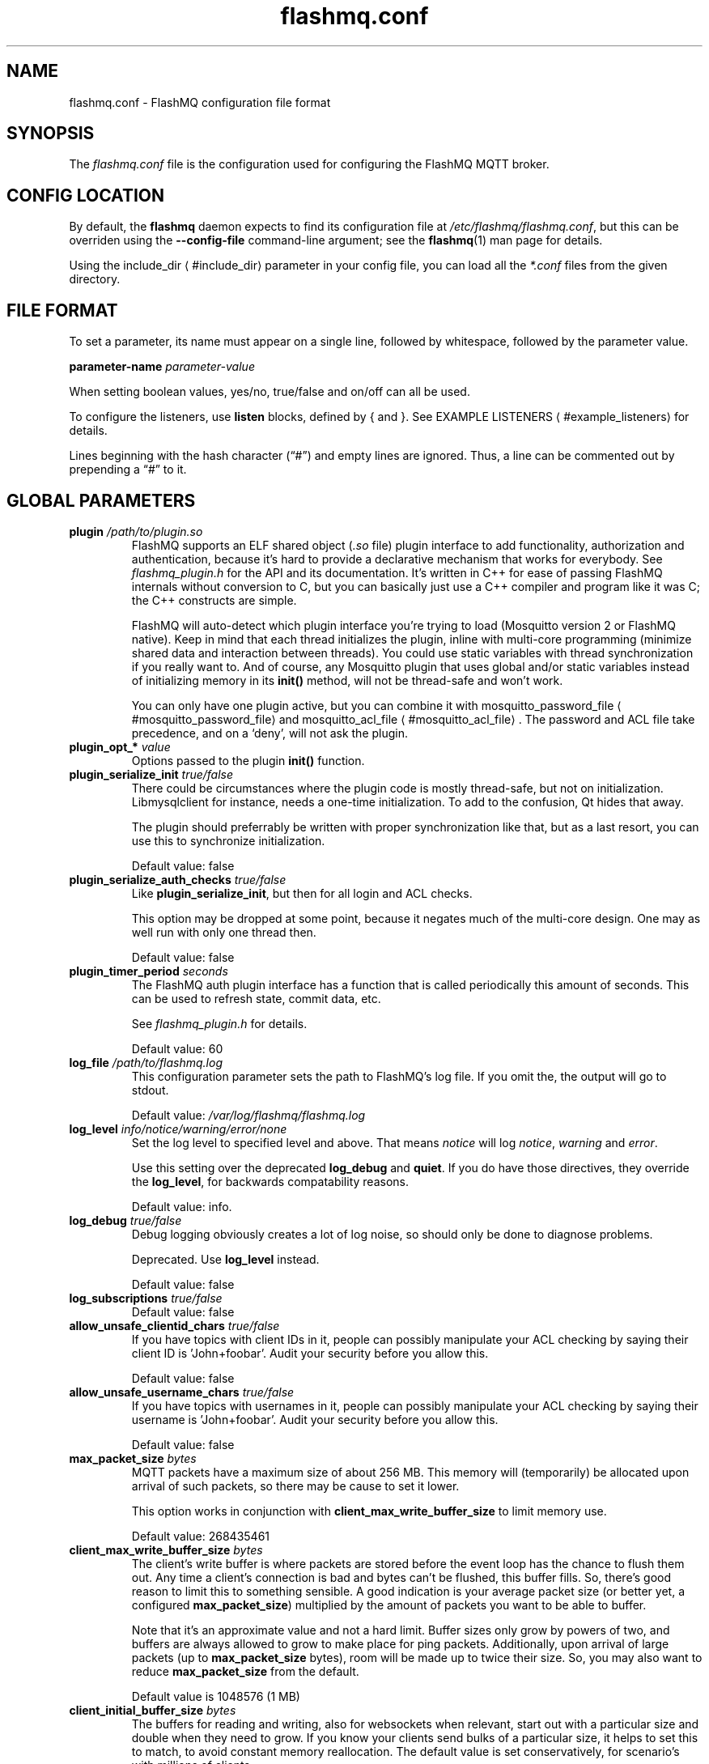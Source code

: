 '\" -*- coding: us-ascii -*-
.if \n(.g .ds T< \\FC
.if \n(.g .ds T> \\F[\n[.fam]]
.de URL
\\$2 \(la\\$1\(ra\\$3
..
.if \n(.g .mso www.tmac
.TH flashmq.conf 5 "11 May 2024" "" ""
.SH NAME
flashmq.conf \- FlashMQ configuration file format
.SH SYNOPSIS
The \*(T<\fIflashmq.conf\fR\*(T> file is the configuration used for configuring the FlashMQ MQTT broker.
.SH "CONFIG LOCATION"
By default, the \fBflashmq\fR daemon expects to find its configuration file at \*(T<\fI/etc/flashmq/flashmq.conf\fR\*(T>, but this can be overriden using the \*(T<\fB\-\-config\-file\fR\*(T> command-line argument; see the \fBflashmq\fR(1) man page for details.
.PP
Using the 
.URL #include_dir include_dir
parameter in your config file, you can load all the \*(T<\fI*.conf\fR\*(T> files from the given directory.
.SH "FILE FORMAT"
To set a parameter, its name must appear on a single line, followed by whitespace, followed by the parameter value.
.PP
\*(T<\fBparameter\-name\fR\*(T>
\fIparameter-value\fR
.PP
When setting boolean values, \*(T<yes/no\*(T>, \*(T<true/false\*(T> and \*(T<on/off\*(T> can all be used.
.PP
To configure the listeners, use \*(T<\fBlisten\fR\*(T> blocks, defined by \*(T<{\*(T> and \*(T<}\*(T>. See 
.URL #example_listeners "EXAMPLE LISTENERS"
for details.
.PP
Lines beginning with the hash character (\(lq\*(T<#\*(T>\(rq) and empty lines are ignored. Thus, a line can be commented out by prepending a \(lq\*(T<#\*(T>\(rq to it.
.SH "GLOBAL PARAMETERS"
.TP 
\*(T<\fBplugin\fR\*(T> \fI/path/to/plugin.so\fR 
FlashMQ supports an ELF shared object (\*(T<\fI.so\fR\*(T> file) plugin interface to add functionality, authorization and authentication, because it\(cqs hard to provide a declarative mechanism that works for everybody. See \*(T<\fIflashmq_plugin.h\fR\*(T> for the API and its documentation. It\(cqs written in C++ for ease of passing FlashMQ internals without conversion to C, but you can basically just use a C++ compiler and program like it was C; the C++ constructs are simple.

FlashMQ will auto-detect which plugin interface you\(cqre trying to load (Mosquitto version 2 or FlashMQ native). Keep in mind that each thread initializes the plugin, inline with multi-core programming (minimize shared data and interaction between threads). You could use static variables with thread synchronization if you really want to. And of course, any Mosquitto plugin that uses global and/or static variables instead of initializing memory in its \*(T<\fBinit()\fR\*(T> method, will not be thread-safe and won\(cqt work.

You can only have one plugin active, but you can combine it with 
.URL #mosquitto_password_file mosquitto_password_file
and 
.URL #mosquitto_acl_file mosquitto_acl_file
\&. The password and ACL file take precedence, and on a \(oqdeny\(cq, will not ask the plugin.
.TP 
\*(T<\fBplugin_opt_*\fR\*(T> \fIvalue\fR 
Options passed to the plugin \*(T<\fBinit()\fR\*(T> function.
.TP 
\*(T<\fBplugin_serialize_init\fR\*(T> \fItrue/false\fR 
There could be circumstances where the plugin code is mostly thread-safe, but not on initialization. Libmysqlclient for instance, needs a one-time initialization. To add to the confusion, Qt hides that away.

The plugin should preferrably be written with proper synchronization like that, but as a last resort, you can use this to synchronize initialization.

Default value: \*(T<false\*(T>
.TP 
\*(T<\fBplugin_serialize_auth_checks\fR\*(T> \fItrue/false\fR 
Like \*(T<\fBplugin_serialize_init\fR\*(T>, but then for all login and ACL checks.

This option may be dropped at some point, because it negates much of the multi-core design. One may as well run with only one thread then.

Default value: \*(T<false\*(T>
.TP 
\*(T<\fBplugin_timer_period\fR\*(T> \fIseconds\fR 
The FlashMQ auth plugin interface has a function that is called periodically this amount of seconds. This can be used to refresh state, commit data, etc.

See \*(T<\fIflashmq_plugin.h\fR\*(T> for details.

Default value: \*(T<60\*(T>
.TP 
\*(T<\fBlog_file\fR\*(T> \fI/path/to/flashmq.log\fR 
This configuration parameter sets the path to FlashMQ's log file. If you omit the, the output will go to stdout.

Default value: \*(T<\fI/var/log/flashmq/flashmq.log\fR\*(T>
.TP 
\*(T<\fBlog_level\fR\*(T> \fIinfo/notice/warning/error/none\fR 
Set the log level to specified level and above. That means \fInotice\fR will log \fInotice\fR, \fIwarning\fR and \fIerror\fR.

Use this setting over the deprecated \*(T<\fBlog_debug\fR\*(T> and \*(T<\fBquiet\fR\*(T>. If you do have those directives, they override the \*(T<\fBlog_level\fR\*(T>, for backwards compatability reasons.

Default value: \*(T<info\*(T>.
.TP 
\*(T<\fBlog_debug\fR\*(T> \fItrue/false\fR 
Debug logging obviously creates a lot of log noise, so should only be done to diagnose problems.

Deprecated. Use \*(T<\fBlog_level\fR\*(T> instead.

Default value: \*(T<false\*(T>
.TP 
\*(T<\fBlog_subscriptions\fR\*(T> \fItrue/false\fR 
Default value: \*(T<false\*(T>
.TP 
\*(T<\fBallow_unsafe_clientid_chars\fR\*(T> \fItrue/false\fR 
If you have topics with client IDs in it, people can possibly manipulate your ACL checking by saying their client ID is 'John+foobar'. Audit your security before you allow this.

Default value: \*(T<false\*(T>
.TP 
\*(T<\fBallow_unsafe_username_chars\fR\*(T> \fItrue/false\fR 
If you have topics with usernames in it, people can possibly manipulate your ACL checking by saying their username is 'John+foobar'. Audit your security before you allow this.

Default value: \*(T<false\*(T>
.TP 
\*(T<\fBmax_packet_size\fR\*(T> \fIbytes\fR 
MQTT packets have a maximum size of about 256 MB. This memory will (temporarily) be allocated upon arrival of such packets, so there may be cause to set it lower.

This option works in conjunction with \*(T<\fBclient_max_write_buffer_size\fR\*(T> to limit memory use.

Default value: \*(T<268435461\*(T>
.TP 
\*(T<\fBclient_max_write_buffer_size\fR\*(T> \fIbytes\fR 
The client's write buffer is where packets are stored before the event loop has the chance to flush them out. Any time a client's connection is bad and bytes can't be flushed, this buffer fills. So, there's good reason to limit this to something sensible. A good indication is your average packet size (or better yet, a configured \*(T<\fBmax_packet_size\fR\*(T>) multiplied by the amount of packets you want to be able to buffer.

Note that it's an approximate value and not a hard limit. Buffer sizes only grow by powers of two, and buffers are always allowed to grow to make place for ping packets. Additionally, upon arrival of large packets (up to \*(T<\fBmax_packet_size\fR\*(T> bytes), room will be made up to twice their size. So, you may also want to reduce \*(T<\fBmax_packet_size\fR\*(T> from the default.

Default value is \*(T<1048576\*(T> (1 MB)
.TP 
\*(T<\fBclient_initial_buffer_size\fR\*(T> \fIbytes\fR 
The buffers for reading and writing, also for websockets when relevant, start out with a particular size and double when they need to grow. If you know your clients send bulks of a particular size, it helps to set this to match, to avoid constant memory reallocation. The default value is set conservatively, for scenario's with millions of clients.

After buffers have grown, they are eventually reset to their original size when possible.

Also see \*(T<\fBclient_max_write_buffer_size\fR\*(T> and \*(T<\fBmax_packet_size\fR\*(T>.

Value must be a power of two.

Default value: \*(T<1024\*(T>
.TP 
\*(T<\fBmosquitto_password_file\fR\*(T> \fI/foo/bar/mosquitto_password_file\fR 
File with usernames and hashed+salted passwords as generated by Mosquitto's \fBmosquitto_passwd\fR.

Mosquitto up to version 1.6 uses the sha512 algorithm. Newer version use sha512-pbkdf2. Both are supported.
.TP 
\*(T<\fBmosquitto_acl_file\fR\*(T> \fI/foo/bar/mosquitto_acl_file\fR 
ACL (access control lists) for users, anonymous users and patterns expandable with %u (username) and %c (clientid). Format is Mosquitto's acl_file.
.TP 
\*(T<\fBallow_anonymous\fR\*(T> \fItrue/false\fR 
This option can be overriden on a per-listener basis; see 
.URL #listen__allow_anonymous listener.allow_anonymous
\&.

Default value: \*(T<false\*(T>
.TP 
\*(T<\fBzero_byte_username_is_anonymous\fR\*(T> \fItrue/false\fR 
The proper way to signal an anonymous client is by setting the 'username present' flag in the CONNECT packet to 0, which in MQTT3 also demands the absence of a password. However, there are also clients out there that set the 'username present' flag to 1 and then give an empty username. This is an undesirable situation, because it means there are two ways to identify an anonymous client.

Anonymous clients are not authenticated against a loaded plugin when \*(T<\fBallow_anonymous\fR\*(T> is true. With this option enabled, that means users with empty string as usernames also aren't.

With this option disabled, clients connecting with an empty username will be reject with 'bad username or password' as MQTT error code.

The default is to be unambigious, but this can be overridden with this option.

Default value: \*(T<false\*(T>
.TP 
\*(T<\fBrlimit_nofile\fR\*(T> \fInumber\fR 
The general Linux default of \*(T<1024\*(T> can be overridden. Note: \*(T<systemd\*(T> blocks you from setting it, so it needs to be set on the unit. The default systemd unit file sets \*(T<\fBLimitNOFILE=infinity\fR\*(T>. You may also need to set \*(T<\fBsysctl \-w fs.file\-max=10000000\fR\*(T>

Default value: \*(T<1000000\*(T>
.TP 
\*(T<\fBexpire_sessions_after_seconds\fR\*(T> \fIseconds\fR 
Expire sessions after this time. Setting to 0 disables it and is (MQTT3) standard-compliant. But, existing sessions cause load on the server (because they cost memory and are still subscribers), so keeping sessions after any client that connects with a random ID doesn't make sense.

Default value: \*(T<1209600\*(T>
.TP 
\*(T<\fBquiet\fR\*(T> \fItrue/false\fR 
Don't log LOG_INFO and LOG_NOTICE. This is useful when you have a lot of foot traffic, because otherwise the log gets filled with connect/disconnect notices.

Deprecated. Use \*(T<\fBlog_level\fR\*(T> instead.

Default value: \*(T<false\*(T>
.TP 
\*(T<\fBstorage_dir\fR\*(T> \fI/path/to/dir\fR 
Location to store sessions, subscriptions and retained messages.
Not specifying this will turn off persistence.
.TP 
\*(T<\fBmax_qos_msg_pending_per_client\fR\*(T> , \*(T<\fBmax_qos_bytes_pending_per_client\fR\*(T> 
There is a limit to how many QoS packets can be stored in a session, so you can define a maximum amount of messages and bytes. If any of these is exceeded, the packet is dropped.

Defaults:
.RS 
.TP 0.2i
\(bu
max_qos_msg_pending_per_client 512
.TP 0.2i
\(bu
max_qos_bytes_pending_per_client 65536
.RE
.TP 
\*(T<\fBmax_incoming_topic_alias_value\fR\*(T> \fInumber\fR 
Is communicated towards MQTT5 clients. It is then up to them to decide to set them or not.

Changing this setting and reloading the config only has effect on new clients, because existing clients would otherwise exceed the limit they think applies.

Default value: \*(T<65535\*(T>
.TP 
\*(T<\fBmax_outgoing_topic_alias_value\fR\*(T> \fInumber\fR 
FlashMQ will make this many aliases per MQTT5 client, if they ask for aliases (with the connect property \*(T<\fBTopicAliasMaximum\fR\*(T>).

Default value: \*(T<65535\*(T>
.TP 
\*(T<\fBthread_count\fR\*(T> \fInumber\fR 
If you want to have a different amount of worker threads then CPUs, you can set this value. Typically you don't need to set this.

Default value: \*(T<\fIauto\-detect\fR\*(T>
.TP 
\*(T<\fBwills_enabled\fR\*(T> \fItrue/false\fR 
When disabled, the server will not set last will and testament specified by connecting clients.

Default value: \*(T<\fItrue\fR\*(T>
.TP 
\*(T<\fBretained_messages_mode\fR\*(T> \fIenabled/downgrade/drop/disconnect_with_error\fR 
Retained messages can be a strain on the server you may not need. You can set various ways of dealing with them:

\*(T<\fIenabled\fR\*(T>. This is normal operation.

\*(T<\fIdowngrade\fR\*(T>. The retain flag is removed and treated like a normal publish.

\*(T<\fIdrop\fR\*(T>. Messages with retain set are dropped.

\*(T<\fIdisconnect_with_error\fR\*(T>. Disconnect clients who try to set them.

Default value: \*(T<\fIenabled\fR\*(T>
.TP 
\*(T<\fBexpire_retained_messages_after_seconds\fR\*(T> \fIseconds\fR 
Use this to limit the life time of retained messages. Without this, the amount of retained messages may never decrease.

Default value: \*(T<\fI4294967296\fR\*(T>
.TP 
\*(T<\fBretained_messages_delivery_limit\fR\*(T> \fInumber\fR 
Deprecated.
.TP 
\*(T<\fBretained_messages_node_limit\fR\*(T> \fInumber\fR 
When clients place a subscription, they will get the retained messages matching that subscription. Even though traversing the retained message tree is deprioritized in favor of other traffic, it will still cause CPU load until it's done. If you have a tree with millions of nodes and clients subscribe to `#`, this is potentially unwanted. You can use this setting to limit how many nodes of the retrained tree are traversed. 

Note that the topic `one/two/three` is three nodes, and each node doesn't necessarilly need to contain a message.

Default value: \*(T<\fI4294967296\fR\*(T>
.TP 
\*(T<\fBwebsocket_set_real_ip_from\fR\*(T> \fIinet4_address/inet6_address\fR 
HTTP proxies in front of the websocket listeners can set the \fIX-Real-IP\fR header to identify the original connecting client. With \*(T<\fBwebsocket_set_real_ip_from\fR\*(T> you can mark IP networks as trusted. By default, clients are not trusted, to avoid spoofing.

You can repeat the option to allow for multiple addresses. Valid notations are \fI1.2.3.4\fR, \fI1.2.3.4/16\fR, \fI1.2.0.0/16\fR, \fI2a01:1337::1\fR, \fI2a01:1337::1/64\fR, etc.

The header \fIX-Forwarded-For\fR is not used, because that's designed to contain a list of addresses, if applicable.

As a side note about using a proxy on your listener; you can only have an absolute max of 65535 connections to an IP+port combination (and the practical limit is lower). If you need more, you have to set up multiple listeners. This can be multiple IP addresses, or simply multiple ports.
.TP 
\*(T<\fBshared_subscription_targeting\fR\*(T> \fIround_robin/sender_hash\fR 
When having multiple subscribers on a shared subscription (like '$share/myshare/jane/doe'), select how the messages should be distributed over the subscribers.

\fIround_robin\fR. Select the next subscriber for each message. There is still some amount of randomness to it because the counter for this is not thread safe. Using an atomic/mutexed counter for it would just be too slow to justify.

\fIsender_hash\fR. Selects a receiver deterministically based on the hash of the client ID of the sender. The selected subscriber will depend on how many subscribers there are, so if some disconnect, the distribution will change. Moreover, the selection may also change when FlashMQ cleans up empty spaces in the list of shared subscribers.

Default: \fIround_robin\fR
.TP 
\*(T<\fBminimum_wildcard_subscription_depth\fR\*(T> \fInumber\fR 
Defines the minimum level of the first wildcard topic filter (\*(T<\fB#\fR\*(T> and \*(T<\fB+\fR\*(T>). In a topic filter like \*(T<\fBsensors/temperature/#\fR\*(T>, that is 2. If you specify 2, a subscription to \*(T<\fBsensors/#\fR\*(T> will be denied. Remember that only MQTT 3.1.1 and newer actually notify the client of the denial in the sub-ack packet.

The reason you may want to limit it, is performance. If you have a base message load of 100,000 messages per second, each client subscribing to \*(T<\fB#\fR\*(T> causes that many permission checks per second. If you have 100 clients doing that, there will be 10 million permission checks per second.

Default: \fI0\fR
.TP 
\*(T<\fBwildcard_subscription_deny_mode\fR\*(T> \fIdeny_all/deny_retained_only\fR 
For \*(T<\fBminimum_wildcard_subscription_depth\fR\*(T>, specify what you want to deny. Trying to give a client all retained messages can cause quite some load, so only denying the retained messages upon receiving a broad wildcard subscription can be useful if you have a low enough general message volume, but a high number of retained messages. 

Default: \*(T<deny_all\*(T>
.TP 
\*(T<\fBoverload_mode\fR\*(T> \fIlog/close_new_clients\fR 
Define the action to perform when the value defined with \*(T<\fBmax_event_loop_drift\fR\*(T> is exceeded.

When a server is (re)started, and hundreds of thousands of clients connect, the SSL handshaking and authenticating can be so heavy that it doesn't get to clients in time. They will then reconnect and try again, and get stuck in a loop. This option is to mitigate that. With \*(T<close_new_clients\*(T>, new clients will be closed immediately after connecting while the server is overloaded. This will allow the worker threads to process the new clients in a controlled manner.

For really large deployments, this can be augmented with extra rate limiting in iptables, or other firewalls. A stateless method is preferred, like: \*(T<iptables \-I INPUT \-p tcp \-m multiport \-\-dports 8883,1883 \-\-syn \-m hashlimit \-\-hashlimit\-name newmqttconns \-\-hashlimit\-above 10000/second \-\-hashlimit\-burst 15000 \-j DROP\*(T>

The current default is \*(T<log\*(T>, but that will likely change in the future.

Default: \*(T<log\*(T>
.TP 
\*(T<\fBmax_event_loop_drift\fR\*(T> \fImilliseconds\fR 
For \*(T<\fBoverload_mode\fR\*(T>, the maximum permissible thread drift before the overload action is taken.

The drift values considered are those of the main loop, in which clients are accepted, and the median of all worker threads.

Default: \*(T<2000\*(T>
.TP 
\*(T<\fBinclude_dir\fR\*(T> \fI/path/to/dir\fR 
Load *.conf files from the specified directory, to merge with the main configuration file.

An error is generated when the directory is not there. This is to protect against running incorrect configurations by accident, when the dir has been renamed, for example.
.SH "LISTEN PARAMETERS"
Listen parameters can only be used within \*(T<listen { }\*(T> blocks.
.TP 
\*(T<\fBport\fR\*(T> 
The default port depends on the \*(T<\fBprotocol\fR\*(T> parameter and whether or not \*(T<\fBfullchain\fR\*(T> and \*(T<\fBprivkey\fR\*(T> parameters are supplied:
.RS 
.TP 0.2i
\(bu
For unencrypted MQTT, the default port is \*(T<1883\*(T>
.TP 0.2i
\(bu
For encrypted MQTT, the default port is \*(T<8883\*(T>
.TP 0.2i
\(bu
For plain HTTP websockets, the default port is \*(T<8080\*(T>
.TP 0.2i
\(bu
For encrypted HTTPS websockets, the default port is \*(T<4443\*(T>
.RE
.TP 
\*(T<\fBprotocol\fR\*(T> 
Valid values:

\*(T<mqtt\*(T>
.br
\*(T<websockets\*(T>
.TP 
\*(T<\fBinet_protocol\fR\*(T> 
Valid values:

\*(T<ip4_ip6\*(T>
.br
\*(T<ip4\*(T>
.br
\*(T<ip6\*(T>

Default: ip4_ip6
.TP 
\*(T<\fBinet4_bind_address\fR\*(T> \fIinet4address\fR 
Default: 0.0.0.0
.TP 
\*(T<\fBinet6_bind_address\fR\*(T> \fIinet6address\fR 
Default: ::0
.TP 
\*(T<\fBfullchain\fR\*(T> \fI/foobar/server.crt\fR 
Specifying a chain makes the listener SSL, and also requires the \*(T<\fBprivkey\fR\*(T> to be set.
.TP 
\*(T<\fBprivkey\fR\*(T> \fI/foobar/server.key\fR 
Specifying a private key makes the listener SSL, and also requires the \*(T<\fBfullchain\fR\*(T> to be set.
.TP 
\*(T<\fBclient_verification_ca_file\fR\*(T> \fI/foobar/client_authority.crt\fR 
Clients can be authenticated using X509 certificates, and the username taken from the CN (common name) field. Use this directive to specify the certificate authority you trust.

Specifying this or \*(T<\fBclient_verification_ca_dir\fR\*(T> will require the listener to be TLS.
.TP 
\*(T<\fBclient_verification_ca_dir\fR\*(T> \fI/foobar/dir_with_certificates\fR 
Clients can be authenticated using X509 certificates, and the username taken from the CN (common name) field. Use this directive to specify the dir containing certificate authorities you trust.

Note that the filename requirements are dictated by OpenSSL. Use the utility \fBopenssl rehash /path/to/dir\fR.

Specifying this or \*(T<\fBclient_verification_ca_file\fR\*(T> will require the listener to be TLS.
.TP 
\*(T<\fBclient_verification_still_do_authn\fR\*(T> \fItrue/false\fR 
When using X509 client authentication with \*(T<\fBclient_verification_ca_file\fR\*(T> or \*(T<\fBclient_verification_ca_dir\fR\*(T>, the username will not be checked with a user database or a plugin by default. Set this option to \*(T<true\*(T> to override that.
.TP 
\*(T<\fBallow_anonymous\fR\*(T> \fItrue/false\fR 
This allows you to override the 
.URL #allow_anonymous "global allow_anonymous"
setting on the listener level.
.TP 
\*(T<\fBhaproxy\fR\*(T> \fItrue/false\fR 
Setting the listener to haproxy makes it expect the PROXY protocol and set client source address to the original client. Make sure this listener is private / firewalled, otherwise anybody can set a different source address.

Note that HAProxy's server health checks only started using the 'local' specifier as of version 2.4. This means earlier version will pretend to be a client and break the connection, causing log spam.

As a side note about using a proxy on your listener; you can only have an absolute max of 65535 connections to an IP+port combination (and the practical limit is lower). If you need more, you have to set up multiple listeners. This can be multiple IP addresses, or simply multiple ports.

See 
.URL http://www.haproxy.org/ haproxy.org
\&.
.TP 
\*(T<\fBtcp_nodelay\fR\*(T> \fItrue/false\fR 
\*(T<\fBtcp_nodelay\fR\*(T> will cause the \*(T<TCP_NODELAY\*(T> option to be set for the listener's socket(s), and therefore for all clients accepted on that listener.

\*(T<TCP_NODELAY\*(T> is a OS TCP-layer option that will cause messages written by FlashMQ to the socket to be flushed immediately, without letting Nagle's algorithm (the default) collect small outgoing TCP packets into bigger packets.

Foregoing Nagle's algorithm by setting \*(T<\fBtcp_nodelay\fR\*(T> to \fItrue\fR\ \fImay\fR decrease latency, at the likely cost of some network efficiency.

Default: \fIfalse\fR
.SH "EXAMPLE LISTENERS"
.nf
listen {
  protocol mqtt
  inet_protocol ip4_ip6
  inet4_bind_address 127.0.0.1
  inet6_bind_address ::1
  fullchain /foobar/server.crt
  privkey /foobar/server.key

  # default = 8883
  port 8883
}
listen {
  protocol mqtt
  fullchain /foobar/server.crt
  privkey /foobar/server.key
  client_verification_ca_file /foobar/client_authority.crt
  client_verification_still_do_authn false
}
listen {
  protocol mqtt
  inet_protocol ip4

  # default = 1883
  port 1883
}
listen {
  protocol websockets
  fullchain /foobar/server.crt
  privkey /foobar/server.key

  # default = 4443
  port 4443
}
listen {
  protocol websockets

  # default = 8080
  port 8080
}
listen {
  port 2883
  haproxy on
}
.fi
.SH "BRIDGE CONFIGURATION"
Bridges can be defined inside \*(T<bridge { }\*(T> blocks. A bridge is essentially just an outgoing connection to another server with loop-detection and retain flag relaying. It is not a form of clustering. Also note that one bridge is one connection, and because FlashMQ's threading model is that clients are serviced by one selected thread only, a bridge has the potential to saturate a thread, if it's heavily loaded. You could work around that by defining multiple bridges to the same server, for various topic paths. A future version of FlashMQ will likely improve upon this.
.PP
Bridges are dynamically created, removed or changed upon config reload. When a bridge configuration changes, it will disconnect and reconnect.
.TP 
\*(T<\fBaddress\fR\*(T> \fIaddress\fR 
The DNS name, IPv4 or IPv6 address of the server you want to connect to.
.TP 
\*(T<\fBport\fR\*(T> \fInumber\fR 
The default port depends on the \*(T<\fBtls\fR\*(T> option, either 1883 or 8883.
.TP 
\*(T<\fBinet_protocol\fR\*(T> \fIip4_ip6/ip4/ip6\fR 
Default: \*(T<ip4_ip6\*(T>
.TP 
\*(T<\fBtls\fR\*(T> \fIoff/on/unverified\fR 
Set TLS mode. The value \*(T<\fBunverified\fR\*(T> means the x509 chain is not verified.
.TP 
\*(T<\fBca_file\fR\*(T> \fIpath\fR 
File to be used for x509 certificate chain validation.
.TP 
\*(T<\fBca_dir\fR\*(T> \fIpath\fR 
Directory containing certificates for x509 certificate chain validation.
.TP 
\*(T<\fBprotocol_version\fR\*(T> \fImqtt3.1/mqtt3.1.1/mqtt5\fR 
Default: \*(T<mqtt3.1.1\*(T>
.TP 
\*(T<\fBbridge_protocol_bit\fR\*(T> \fItrue/false\fR 
An unofficial standard is to set the most significant bit of the protocol version byte to 1 to signal the connection is a bridge. This allows the other side to alter its behavior slightly. However, this is not always supported, so you can disable this if you get disconnected for reporting an invalid protocol version.

This setting has no effect when using MQTT5, because the behavior it influences is done with subscription options.

Default: \*(T<true\*(T>
.TP 
\*(T<\fBkeepalive\fR\*(T> \fIseconds\fR 
The time between sending ping packets to the other side.

Default: \*(T<60\*(T>
.TP 
\*(T<\fBclientid_prefix\fR\*(T> \fIprefix\fR 
The prefix of the randomly generated client ID. Client IDs cannot be explicitely set for security reasons. See 
.URL https://www.flashmq.org/2022/11/26/understanding-clean-session-and-clean-start/ "Understanding clean session and clean start"
\&.

Default: \*(T<fmqbridge\*(T>
.TP 
\*(T<\fBpublish\fR\*(T> \fIfilter\fR \fIqos\fR 
Messages matching this filter will be published to the other side. Examples: \*(T<#\*(T> or \*(T<sport/tennis/#\*(T>. This option can be repeated several times.

The QoS value should be seen as the QoS value of the internal subscription causing outgoing messages. Messages that are relayed have this QoS level at most.

Default: \*(T<0\*(T>
.TP 
\*(T<\fBsubscribe\fR\*(T> \fIfilter\fR \fIqos\fR 
Subscriptions for this filter is placed at the other side. Examples: \*(T<#\*(T> or \*(T<sport/tennis/#\*(T>. This option can be repeated several times.

The QoS value is like any subscription at a server. Messages received by the other end will be given this QoS level at most.

Default: \*(T<0\*(T>
.TP 
\*(T<\fBlocal_username\fR\*(T> \fIusername\fR 
Username as seen by the local FlashMQ's plugin or ACL checks. This is not always necessary.
.TP 
\*(T<\fBremote_username\fR\*(T> \fIusername\fR 
Username sent to the remote connection.
.TP 
\*(T<\fBremote_password\fR\*(T> \fIpassword\fR 
Password sent to the remote connection.
.TP 
\*(T<\fBremote_clean_start\fR\*(T> \fItrue/false\fR 
In MQTT3, this means 'clean session', meaning the remote server removes any existing session with the same ID on (re)connect, and destroys it immediately on disconnect. If you want reuseable sessions that survive disconnects, set this to false. If you also want to pick up remote sessions on FlashMQ restart, set \*(T<\fBuse_saved_clientid\fR\*(T> to true.

In MQTT5, this option only influences reconnection behavior. It essentially has no effect on the first connect, because the client ID is random and will always be new (except when you set \*(T<\fBuse_saved_clientid\fR\*(T>). But when set to true, any reconnects, which do use the already generated client ID, will destroy the session and in-flight messages will be lost.

Also see 
.URL https://www.flashmq.org/2022/11/26/understanding-clean-session-and-clean-start/ "understanding clean session and clean start"
\&.

Default value: \*(T<true\*(T>
.TP 
\*(T<\fBlocal_clean_start\fR\*(T> \fItrue/false\fR 
In MQTT3 mode, this means 'clean session' and means the session is removed upon disconnect. If you want to reuse sessions on reconnect, set this to false. Any new start of FlashMQ will give you a new client ID so will always be a fresh session, except if you set \*(T<\fBuse_saved_clientid\fR\*(T>.

In MQTT5 mode, this has no effect. If you want the session to be removed immediately on disconnect, use \*(T<\fBlocal_session_expiry_interval\fR\*(T> to 0.

Also see 
.URL https://www.flashmq.org/2022/11/26/understanding-clean-session-and-clean-start/ "understanding clean session and clean start"
\&.

Default value: \*(T<true\*(T>
.TP 
\*(T<\fBremote_session_expiry_interval\fR\*(T> \fIseconds\fR 
Is only used in MQTT5 mode and determines the amount of seconds after which the session can be removed from the remote server.

Default value: \*(T<0\*(T>
.TP 
\*(T<\fBlocal_session_expiry_interval\fR\*(T> \fIseconds\fR 
Determines when a local session without an active client will be removed, in both MQTT3 and MQTT5 mode. Note that in MQTT3 mode, the session is removed on disconnect when \*(T<\fBlocal_clean_start\fR\*(T> is true.

Default value: \*(T<0\*(T>
.TP 
\*(T<\fBremote_retain_available\fR\*(T> \fItrue/false\fR 
MQTT5 allows a server to tell a client it doesn't support retained messages, or has it disabled. When using MQTT3, use this option to achieve the same.

Messages will not be relayed with 'retained as published' and the retained messages that are normally sent on matching subscription, are not sent.

Default value: \*(T<true\*(T>
.TP 
\*(T<\fBuse_saved_clientid\fR\*(T> \fItrue/false\fR 
When you want your bridges to resume local and remote sessions after restart, set this to true and set \*(T<\fBremote_clean_start\fR\*(T>, \*(T<\fBlocal_clean_start\fR\*(T>, \*(T<\fBremote_session_expiry_interval\fR\*(T> and \*(T<\fBlocal_session_expiry_interval\fR\*(T> accordingly. It only has effect when you have set a \*(T<\fBstorage_dir\fR\*(T>.

It is important to fully understand the clean session / clean start behavior and the role the client ID plays in that. The primary goal of sessions is to survive link disconnects. Configuring a fixed client ID and use that each time an MQTT client starts, is often an anti-pattern, because most clients like actual IoT devices start fresh upon restart and don't store their sessions (with in-flight packets, etc) to disk. FlashMQ does store it on disk however, so it can be used legitamately. However, you can run into unexpected situations. For instance, you will get your existing subscriptions from the session too. So, if you remove a \*(T<\fBsubscribe\fR\*(T> line from your bridge configuration and restart, it will actually have no effect, because the server on the other side still has that subscription in the session.

See 
.URL https://www.flashmq.org/2022/11/26/understanding-clean-session-and-clean-start/ "understanding clean session and clean start"
for details.

Default value: \*(T<false\*(T>
.TP 
\*(T<\fBmax_outgoing_topic_aliases\fR\*(T> \fIamount\fR 
If you want FlashMQ to initiate topic aliases for this bridge, set this to a non-zero value. Note that it's floored to the value the remote side gives in the CONNACK packet, so it only works if the other side permits it.

Default: \*(T<0\*(T>
.TP 
\*(T<\fBmax_incoming_topic_aliases\fR\*(T> \fIamount\fR 
If you want to accept topic aliases for this bridge, set this to a non-zero value. The value is set in the CONNECT packet to inform the remote side of the wish. It's not guaranteed that the other side will actually make aliases.

Default: \*(T<0\*(T>
.TP 
\*(T<\fBtcp_nodelay\fR\*(T> \fItrue/false\fR 
\*(T<\fBtcp_nodelay\fR\*(T> will cause the \*(T<TCP_NODELAY\*(T> option to be set for the client socket that is used to connect to the other end of the bridge.

See the documentation for the 
.URL #tcp_nodelay tcp_nodelay
\fIlistener\fR parameter for further elaboration.

Default: \fIfalse\fR
.SH "EXAMPLE BRIDGE"
.nf
bridge {
    address demo.flashmq.org
    publish send/this
    subscribe receive/this
    local_username my_local_user
    remote_username my_remote_user
    remote_password my_remote_pass
    bridge_protocol_bit false
    tls on
    ca_file /path/to/ca.crt
}
.fi
.SH AUTHOR
Wiebe Cazemier <\*(T<contact@flashmq.org\*(T>>.
.SH "SEE ALSO"
\fBflashmq\fR(1)
.PP
.URL https://www.flashmq.org/ www.flashmq.org
